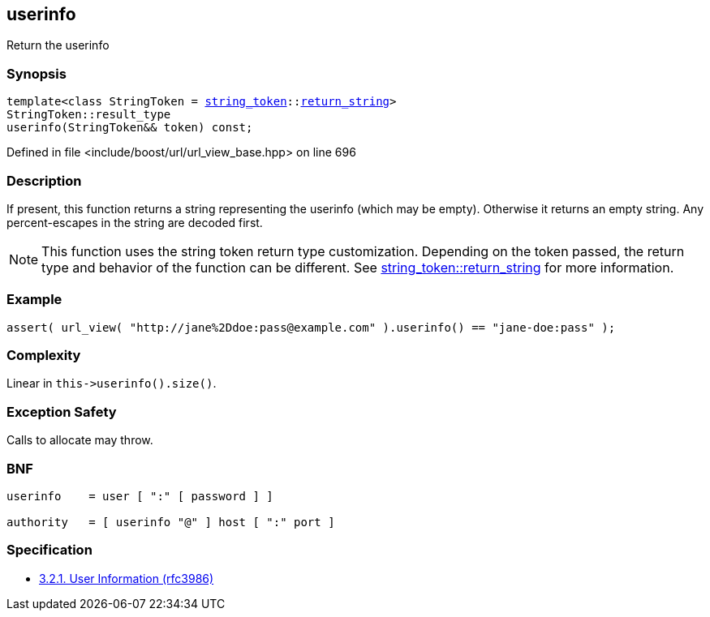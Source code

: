 :relfileprefix: ../../../
[#4BDC9DECC5615F117EE7DF17CB6FFE8F09C26737]
== userinfo

pass:v,q[Return the userinfo]


=== Synopsis

[source,cpp,subs="verbatim,macros,-callouts"]
----
template<class StringToken = xref:reference/boost/urls/string_token.adoc[string_token]::xref:reference/boost/urls/string_token/return_string.adoc[return_string]>
StringToken::result_type
userinfo(StringToken&& token) const;
----

Defined in file <include/boost/url/url_view_base.hpp> on line 696

=== Description

pass:v,q[If present, this function returns a] pass:v,q[string representing the userinfo (which]
pass:v,q[may be empty).]
pass:v,q[Otherwise it returns an empty string.]
pass:v,q[Any percent-escapes in the string are]
pass:v,q[decoded first.]
[NOTE]
pass:v,q[This function uses the string token]
pass:v,q[return type customization. Depending on]
pass:v,q[the token passed, the return type and]
pass:v,q[behavior of the function can be different.]
pass:v,q[See]
xref:reference/boost/urls/string_token/return_string.adoc[string_token::return_string]
pass:v,q[for more information.]

=== Example
[,cpp]
----
assert( url_view( "http://jane%2Ddoe:pass@example.com" ).userinfo() == "jane-doe:pass" );
----

=== Complexity
pass:v,q[Linear in `this->userinfo().size()`.]

=== Exception Safety
pass:v,q[Calls to allocate may throw.]

=== BNF
[,cpp]
----
userinfo    = user [ ":" [ password ] ]

authority   = [ userinfo "@" ] host [ ":" port ]
----

=== Specification

* link:https://datatracker.ietf.org/doc/html/rfc3986#section-3.2.1[3.2.1. User Information (rfc3986)]


